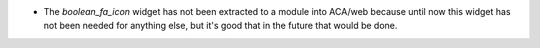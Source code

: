 * The `boolean_fa_icon` widget has not been extracted to a module into ACA/web
  because until now this widget has not been needed for anything else, but it's
  good that in the future that would be done.
